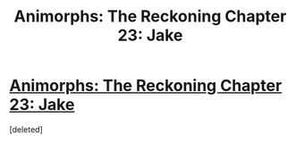 #+TITLE: Animorphs: The Reckoning Chapter 23: Jake

* [[https://www.fanfiction.net/s/11090259/30/r-Animorphs-The-Reckoning][Animorphs: The Reckoning Chapter 23: Jake]]
:PROPERTIES:
:Score: 1
:DateUnix: 1478580280.0
:DateShort: 2016-Nov-08
:END:
[deleted]

